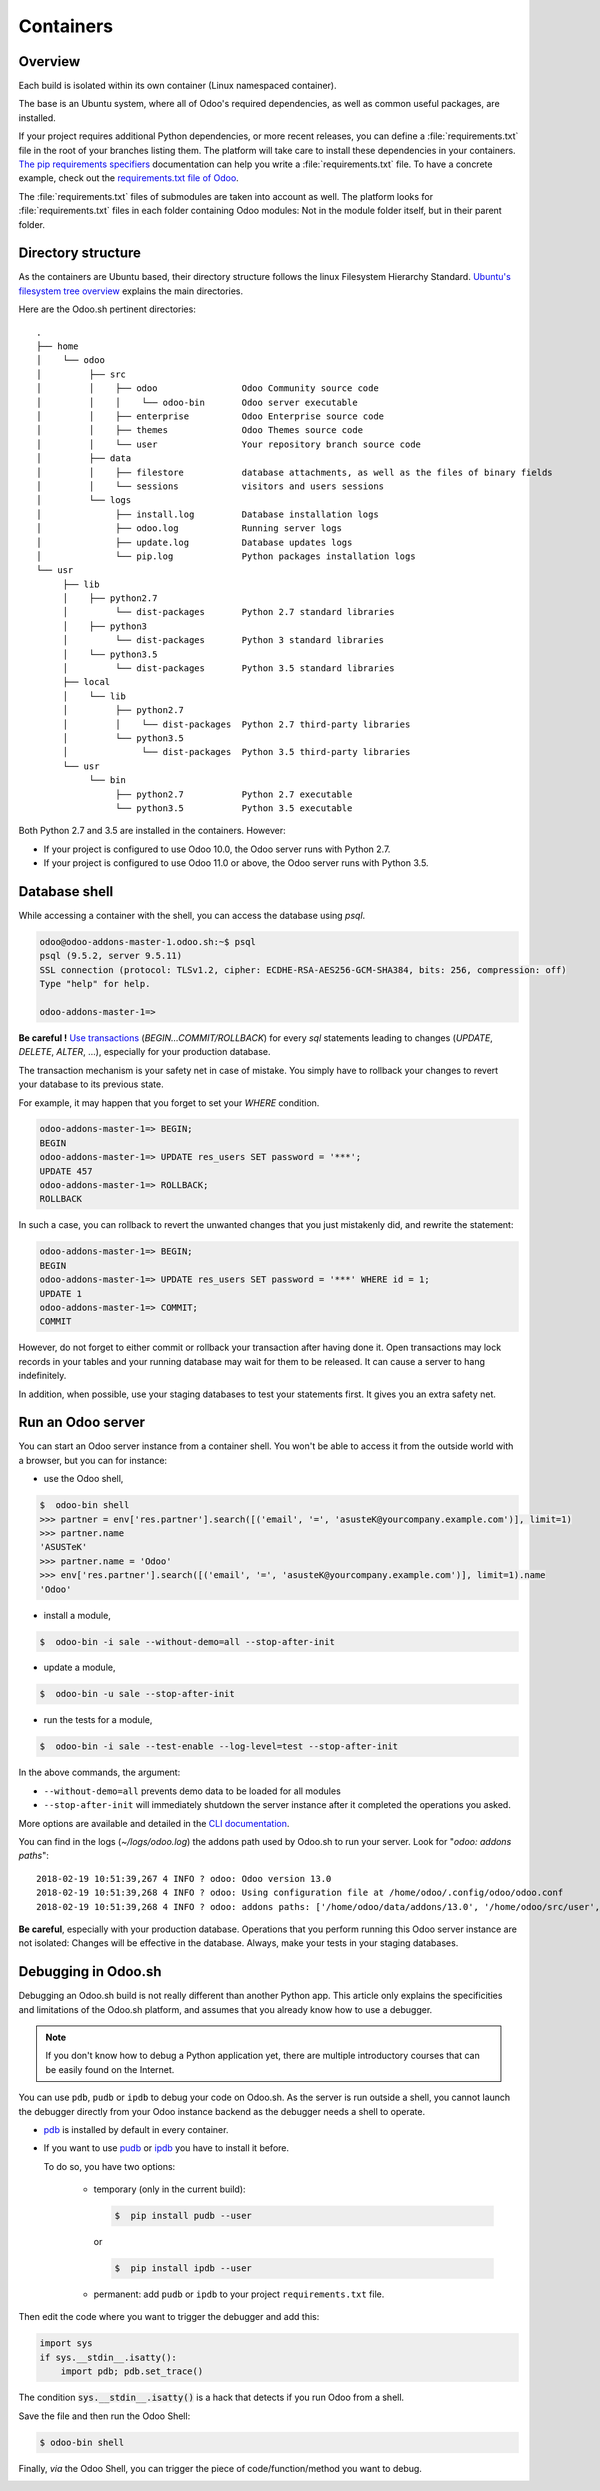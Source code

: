 
==================================
Containers
==================================

Overview
========

Each build is isolated within its own container (Linux namespaced container).

The base is an Ubuntu system, where all of Odoo's required dependencies,
as well as common useful packages, are installed.

If your project requires additional Python dependencies, or more recent releases,
you can define a :file:`requirements.txt` file in the root of your branches listing them.
The platform will take care to install these dependencies in your containers.
`The pip requirements specifiers <https://pip.pypa.io/en/stable/reference/pip_install/#requirement-specifiers>`_
documentation can help you write a :file:`requirements.txt` file.
To have a concrete example,
check out the `requirements.txt file of Odoo <https://github.com/odoo/odoo/blob/14.0/requirements.txt>`_.

The :file:`requirements.txt` files of submodules are taken into account as well. The platform
looks for :file:`requirements.txt` files in each folder containing Odoo modules: Not in the module folder itself,
but in their parent folder.

Directory structure
===================

As the containers are Ubuntu based, their directory structure follows the linux Filesystem Hierarchy Standard.
`Ubuntu's filesystem tree overview <https://help.ubuntu.com/community/LinuxFilesystemTreeOverview#Main_directories>`_
explains the main directories.

Here are the Odoo.sh pertinent directories:

::

  .
  ├── home
  │    └── odoo
  │         ├── src
  │         │    ├── odoo                Odoo Community source code
  │         │    │    └── odoo-bin       Odoo server executable
  │         │    ├── enterprise          Odoo Enterprise source code
  │         │    ├── themes              Odoo Themes source code
  │         │    └── user                Your repository branch source code
  │         ├── data
  │         │    ├── filestore           database attachments, as well as the files of binary fields
  │         │    └── sessions            visitors and users sessions
  │         └── logs
  │              ├── install.log         Database installation logs
  │              ├── odoo.log            Running server logs
  │              ├── update.log          Database updates logs
  │              └── pip.log             Python packages installation logs
  └── usr
       ├── lib
       │    ├── python2.7
       │         └── dist-packages       Python 2.7 standard libraries
       │    ├── python3
       │         └── dist-packages       Python 3 standard libraries
       │    └── python3.5
       │         └── dist-packages       Python 3.5 standard libraries
       ├── local
       │    └── lib
       │         ├── python2.7
       │         │    └── dist-packages  Python 2.7 third-party libraries
       │         └── python3.5
       │              └── dist-packages  Python 3.5 third-party libraries
       └── usr
            └── bin
                 ├── python2.7           Python 2.7 executable
                 └── python3.5           Python 3.5 executable

Both Python 2.7 and 3.5 are installed in the containers. However:

* If your project is configured to use Odoo 10.0, the Odoo server runs with Python 2.7.
* If your project is configured to use Odoo 11.0 or above, the Odoo server runs with Python 3.5.

Database shell
==============

While accessing a container with the shell, you can access the database using *psql*.

.. code-block:: bash

  odoo@odoo-addons-master-1.odoo.sh:~$ psql
  psql (9.5.2, server 9.5.11)
  SSL connection (protocol: TLSv1.2, cipher: ECDHE-RSA-AES256-GCM-SHA384, bits: 256, compression: off)
  Type "help" for help.

  odoo-addons-master-1=>

**Be careful !**
`Use transactions <https://www.postgresql.org/docs/current/static/sql-begin.html>`_ (*BEGIN...COMMIT/ROLLBACK*)
for every *sql* statements leading to changes
(*UPDATE*, *DELETE*, *ALTER*, ...), especially for your production database.

The transaction mechanism is your safety net in case of mistake.
You simply have to rollback your changes to revert your database to its previous state.

For example, it may happen that you forget to set your *WHERE* condition.

.. code-block:: sql

  odoo-addons-master-1=> BEGIN;
  BEGIN
  odoo-addons-master-1=> UPDATE res_users SET password = '***';
  UPDATE 457
  odoo-addons-master-1=> ROLLBACK;
  ROLLBACK

In such a case, you can rollback to revert the unwanted changes that you just mistakenly did, and rewrite the statement:

.. code-block:: sql

  odoo-addons-master-1=> BEGIN;
  BEGIN
  odoo-addons-master-1=> UPDATE res_users SET password = '***' WHERE id = 1;
  UPDATE 1
  odoo-addons-master-1=> COMMIT;
  COMMIT

However, do not forget to either commit or rollback your transaction after having done it.
Open transactions may lock records in your tables
and your running database may wait for them to be released. It can cause a server to hang indefinitely.

In addition, when possible, use your staging databases to test your statements first. It gives you an extra safety net.

Run an Odoo server
==================

You can start an Odoo server instance from a container shell. You won't be able to access it from the outside world
with a browser, but you can for instance:

* use the Odoo shell,

.. code-block:: bash

  $  odoo-bin shell
  >>> partner = env['res.partner'].search([('email', '=', 'asusteK@yourcompany.example.com')], limit=1)
  >>> partner.name
  'ASUSTeK'
  >>> partner.name = 'Odoo'
  >>> env['res.partner'].search([('email', '=', 'asusteK@yourcompany.example.com')], limit=1).name
  'Odoo'

* install a module,

.. code-block:: bash

  $  odoo-bin -i sale --without-demo=all --stop-after-init

* update a module,

.. code-block:: bash

  $  odoo-bin -u sale --stop-after-init

* run the tests for a module,

.. code-block:: bash

  $  odoo-bin -i sale --test-enable --log-level=test --stop-after-init

In the above commands, the argument:

* ``--without-demo=all`` prevents demo data to be loaded for all modules
* ``--stop-after-init`` will immediately shutdown the server instance after it completed the operations you asked.

More options are available and detailed in the
`CLI documentation <https://www.odoo.com/documentation/14.0/reference/cmdline.html>`_.

You can find in the logs (*~/logs/odoo.log*) the addons path used by Odoo.sh to run your server.
Look for "*odoo: addons paths*":

::

  2018-02-19 10:51:39,267 4 INFO ? odoo: Odoo version 13.0
  2018-02-19 10:51:39,268 4 INFO ? odoo: Using configuration file at /home/odoo/.config/odoo/odoo.conf
  2018-02-19 10:51:39,268 4 INFO ? odoo: addons paths: ['/home/odoo/data/addons/13.0', '/home/odoo/src/user', '/home/odoo/src/enterprise', '/home/odoo/src/themes', '/home/odoo/src/odoo/addons', '/home/odoo/src/odoo/odoo/addons']

**Be careful**, especially with your production database.
Operations that you perform running this Odoo server instance are not isolated:
Changes will be effective in the database. Always, make your tests in your staging databases.

Debugging in Odoo.sh
====================

Debugging an Odoo.sh build is not really different than another Python app. This article only explains the specificities and limitations of the Odoo.sh platform, and assumes that you already know how to use a debugger.

.. note:: If you don't know how to debug a Python application yet, there are multiple introductory courses that can be easily found on the Internet.

You can use ``pdb``, ``pudb`` or ``ipdb`` to debug your code on Odoo.sh.
As the server is run outside a shell, you cannot launch the debugger directly from your Odoo instance backend as the debugger needs a shell to operate.

- `pdb <https://docs.python.org/3/library/pdb.html>`_ is installed by default in every container.

- If you want to use `pudb <https://pypi.org/project/pudb/>`_ or `ipdb <https://pypi.org/project/ipdb/>`_ you have to install it before.

  To do so, you have two options:

    - temporary (only in the current build):

      .. code-block:: bash

        $  pip install pudb --user

      or

      .. code-block:: bash

        $  pip install ipdb --user

    - permanent: add ``pudb`` or ``ipdb`` to your project ``requirements.txt`` file.


Then edit the code where you want to trigger the debugger and add this:

.. code-block:: python

  import sys
  if sys.__stdin__.isatty():
      import pdb; pdb.set_trace()

The condition :code:`sys.__stdin__.isatty()` is a hack that detects if you run Odoo from a shell.

Save the file and then run the Odoo Shell:

.. code-block:: bash

  $ odoo-bin shell

Finally, *via* the Odoo Shell, you can trigger the piece of code/function/method
you want to debug.

.. image:: ./media/pdb_sh.png
    :align: center
    :alt: Console screenshot showing ``pdb`` running in an Odoo.sh shell.
